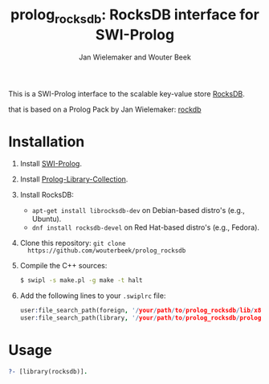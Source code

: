 #+TITLE: prolog_rocksdb: RocksDB interface for SWI-Prolog
#+AUTHOR: Jan Wielemaker and Wouter Beek

This is a SWI-Prolog interface to the scalable key-value store
[[https://rocksdb.org][RocksDB]].

that is based on a Prolog Pack by Jan Wielemaker: [[https://github.com/JanWielemaker/rocksdb][rockdb]]

* Installation

  1. Install [[http://www.swi-prolog.org][SWI-Prolog]].
  2. Install [[https://github.com/wouterbeek.com/Prolog-Library-Collection][Prolog-Library-Collection]].
  3. Install RocksDB:

     - ~apt-get install librocksdb-dev~ on Debian-based distro's
       (e.g., Ubuntu).
     - ~dnf install rocksdb-devel~ on Red Hat-based distro's (e.g.,
       Fedora).

  3. Clone this repository: ~git clone
     https://github.com/wouterbeek/prolog_rocksdb~
  4. Compile the C++ sources:

     #+BEGIN_SRC sh
     $ swipl -s make.pl -g make -t halt
     #+END_SRC

  5. Add the following lines to your ~.swiplrc~ file:

     #+BEGIN_SRC prolog
     user:file_search_path(foreign, '/your/path/to/prolog_rocksdb/lib/x86_64-linux').
     user:file_search_path(library, '/your/path/to/prolog_rocksdb/prolog').
     #+END_SRC

* Usage

#+BEGIN_SRC prolog
?- [library(rocksdb)].
#+END_SRC
